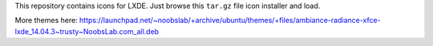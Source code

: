 This repository contains icons for LXDE. Just browse this ``tar.gz`` file
icon installer and load.

More themes here: https://launchpad.net/~noobslab/+archive/ubuntu/themes/+files/ambiance-radiance-xfce-lxde_14.04.3~trusty~NoobsLab.com_all.deb
